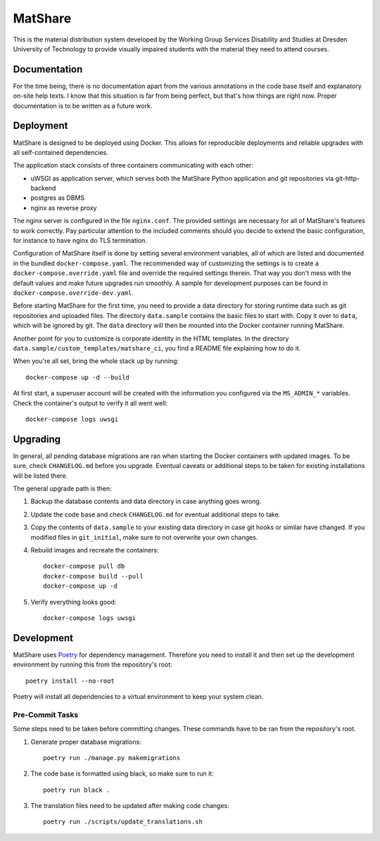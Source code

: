 MatShare
========

This is the material distribution system developed by the Working Group Services
Disability and Studies at Dresden University of Technology to provide visually
impaired students with the material they need to attend courses.


Documentation
-------------

For the time being, there is no documentation apart from the various annotations in
the code base itself and explanatory on-site help texts. I know that this situation
is far from being perfect, but that's how things are right now. Proper documentation
is to be written as a future work.


Deployment
----------

MatShare is designed to be deployed using Docker. This allows for reproducible
deployments and reliable upgrades with all self-contained dependencies.

The application stack consists of three containers communicating with each other:

*  uWSGI as application server, which serves both the MatShare Python application
   and git repositories via git-http-backend
*  postgres as DBMS
*  nginx as reverse proxy

The nginx server is configured in the file ``nginx.conf``. The provided settings are
necessary for all of MatShare's features to work correctly. Pay particular attention
to the included comments should you decide to extend the basic configuration, for
instance to have nginx do TLS termination.

Configuration of MatShare itself is done by setting several environment
variables, all of which are listed and documented in the bundled
``docker-compose.yaml``. The recommended way of customizing the settings is to create a
``docker-compose.override.yaml`` file and override the required settings therein. That
way you don't mess with the default values and make future upgrades run smoothly. A
sample for development purposes can be found in ``docker-compose.override-dev.yaml``.

Before starting MatShare for the first time, you need to provide a data directory
for storing runtime data such as git repositories and uploaded files. The directory
``data.sample`` contains the basic files to start with. Copy it over to ``data``,
which will be ignored by git. The ``data`` directory will then be mounted into the
Docker container running MatShare.

Another point for you to customize is corporate identity in the HTML templates. In
the directory ``data.sample/custom_templates/matshare_ci``, you find a README file
explaining how to do it.

When you're all set, bring the whole stack up by running::

    docker-compose up -d --build

At first start, a superuser account will be created with the information you
configured via the ``MS_ADMIN_*`` variables. Check the container's output to verify
it all went well::

    docker-compose logs uwsgi


Upgrading
---------

In general, all pending database migrations are ran when starting the Docker containers
with updated images. To be sure, check ``CHANGELOG.md`` before you upgrade. Eventual
caveats or additional steps to be taken for existing installations will be listed
there.

The general upgrade path is then:

1. Backup the database contents and data directory in case anything goes wrong.

2. Update the code base and check ``CHANGELOG.md`` for eventual additional steps
   to take.

3. Copy the contents of ``data.sample`` to your existing data directory in case git
   hooks or similar have changed. If you modified files in ``git_initial``, make
   sure to not overwrite your own changes.

4. Rebuild images and recreate the containers::

       docker-compose pull db
       docker-compose build --pull
       docker-compose up -d

5. Verify everything looks good::

       docker-compose logs uwsgi


Development
-----------

MatShare uses `Poetry <https://python-poetry.org/>`_ for dependency
management. Therefore you need to install it and then set up the development
environment by running this from the repository's root::

    poetry install --no-root

Poetry will install all dependencies to a virtual environment to keep your system
clean.


Pre-Commit Tasks
~~~~~~~~~~~~~~~~

Some steps need to be taken before committing changes. These commands have to be
ran from the repository's root.

1. Generate proper database migrations::

       poetry run ./manage.py makemigrations

2. The code base is formatted using black, so make sure to run it::

       poetry run black .

3. The translation files need to be updated after making code changes::

       poetry run ./scripts/update_translations.sh
